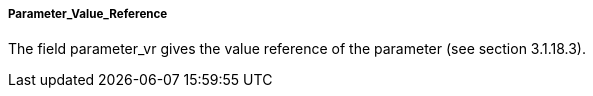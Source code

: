 ===== Parameter_Value_Reference
The field +parameter_vr+ gives the value reference of the parameter (see section 3.1.18.3).
